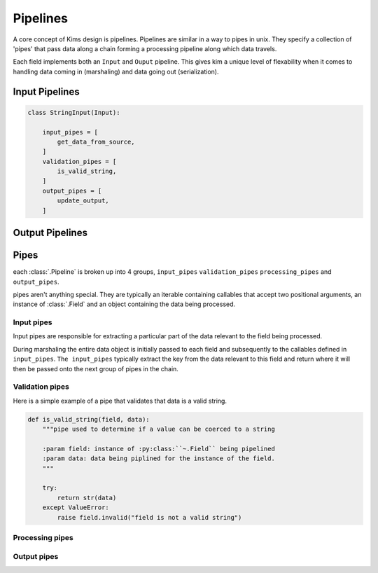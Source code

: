 ====================
Pipelines
====================

A core concept of Kims design is pipelines.  Pipelines are similar in a way to pipes in unix.
They specify a collection of 'pipes' that pass data along a chain forming a processing pipeline
along which data travels.

Each field implements both an ``Input`` and ``Ouput`` pipeline.  This gives kim a unique level
of flexability when it comes to handling data coming in (marshaling) and data going out (serialization).


Input Pipelines
----------------------

.. code-block:: python

    class StringInput(Input):

        input_pipes = [
            get_data_from_source,
        ]
        validation_pipes = [
            is_valid_string,
        ]
        output_pipes = [
            update_output,
        ]

Output Pipelines
----------------------


Pipes
------------------

each :class:`.Pipeline` is broken up into 4 groups, ``input_pipes`` ``validation_pipes``
``processing_pipes`` and ``output_pipes``.

pipes aren't anything special.  They are typically an iterable containing
callables that accept two positional arguments, an instance of :class:`.Field`
and an object containing the data being processed.

Input pipes
^^^^^^^^^^^^^^^^
Input pipes are responsible for extracting a particular part of the data relevant to
the field being processed.

During marshaling the entire data object is initially passed to each field and subsequently
to the callables defined in ``input_pipes``.  ``The input_pipes`` typically extract the key from the data
relevant to this field and return where it will then be passed onto the next group of
pipes in the chain.


Validation pipes
^^^^^^^^^^^^^^^^

Here is a simple example of a pipe that validates that data is a valid string.

.. code-block:: python

    def is_valid_string(field, data):
        """pipe used to determine if a value can be coerced to a string

        :param field: instance of :py:class:``~.Field`` being pipelined
        :param data: data being piplined for the instance of the field.
        """

        try:
            return str(data)
        except ValueError:
            raise field.invalid("field is not a valid string")

Processing pipes
^^^^^^^^^^^^^^^^

Output pipes
^^^^^^^^^^^^^^^^
